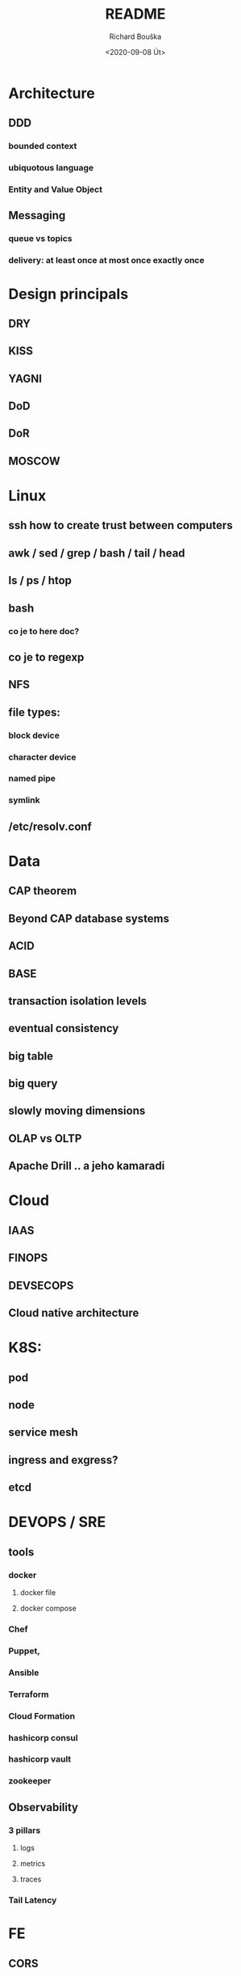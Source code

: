 #+options: html-link-use-abs-url:nil html-postamble:auto
#+options: html-preamble:t html-scripts:t html-style:t
#+options: html5-fancy:nil tex:t
#+html_doctype: xhtml-strict
#+html_container: div
#+description:
#+keywords:
#+html_link_home:
#+html_link_up:
#+html_mathjax:
#+html_head:
#+html_head_extra:
#+subtitle:
#+infojs_opt:
#+options: ':nil *:t -:t ::t <:t H:3 \n:nil ^:t arch:headline
#+options: author:t broken-links:nil c:nil creator:nil
#+options: d:(not "LOGBOOK") date:t e:t email:nil f:t inline:t num:t
#+options: p:nil pri:nil prop:nil stat:t tags:t tasks:t tex:t
#+options: timestamp:t title:t toc:t todo:t |:t
#+title: README
#+date: <2020-09-08 Út>
#+author: Richard Bouška
#+email: xbouska@linux
#+language: en
#+select_tags: export
#+exclude_tags: noexport
#+creator: Emacs 27.1 (Org mode 9.3)
#+creator: <a href="https://www.gnu.org/software/emacs/">Emacs</a> 27.1 (<a href="https://orgmode.org">Org</a> mode 9.3)
#+latex_header:

* Architecture
** DDD
*** bounded context
*** ubiquotous language
*** Entity and Value Object
** Messaging
*** queue vs topics
*** delivery: at least once at most once exactly once
* Design principals
** DRY
** KISS
** YAGNI
** DoD
** DoR
** MOSCOW
* Linux
** ssh how to create trust between computers
** awk / sed / grep / bash / tail / head
** ls / ps / htop
** bash 
*** co je to here doc?
** co je to regexp
** NFS
** file types: 
*** block device
*** character device
*** named pipe
*** symlink
** /etc/resolv.conf
* Data
** CAP theorem
** Beyond CAP database systems
** ACID
** BASE
** transaction isolation levels
** eventual consistency
** big table
** big query
** slowly moving dimensions
** OLAP vs OLTP
** Apache Drill .. a jeho kamaradi
* Cloud
** IAAS
** FINOPS
** DEVSECOPS
** Cloud native architecture
* K8S: 
** pod
** node
** service mesh
** ingress and exgress?
** etcd
* DEVOPS / SRE
** tools
*** docker 
**** docker file
**** docker compose
*** Chef
*** Puppet, 
*** Ansible
*** Terraform
*** Cloud Formation
*** hashicorp consul
*** hashicorp vault
*** zookeeper
** Observability
*** 3 pillars
**** logs
**** metrics
**** traces
*** Tail Latency
* FE 
** CORS
** React
*** react-hooks a jak se to pouziva?
*** jaky je rozdil mezi React a React native
** The Elm Architecture (TEA)
* IT: 
** co je to bit 
*** XOR, OR, AND, BitShift
** co je to CIDR co je to netmast
** co je to unicode, utf-8, ASCII, EBCDIC
* Java: 
** Java EE
*** access intent
**** optimistic vs pessimistic
** Java 9 - project jigsaw
** Loom
** Diamond operator
** generics
** Co je to Local-Variable Type inference
** Jaky je rozdil mezi hashCode a equals(), co je to contrakt
** JCF:
*** List, Set
*** ArrayList vs LinkedList
*** StringBuilder vs String Buffer vs String
*** BigDecimal vs float

** TODO Spring

* JS: 
** co je to iife
** inheritance model of JS
** hoisting
** event loop
** promisses
** observables
** RxJS
** JS modular system
* BASICS: 
** co je to yaml json xml jaky je mezi nimi rozdil - zamerte se na vyhody ledniho
* FP: 
** functional programming?
** main properties
** Lambda Calculus
*** α-conversion: 
- changing bound variables;
*** β-reduction: 
- applying functions to their arguments;
*** η-reduction: 
- which captures a notion of extensionality.
** Monoid
** Functor
** Applicative
** Monad
** kleisli functor
** Optics
*** Lenses
*** prisms
** recursion schemes
*** catamorphisms
*** anamorphisms
*** hylomorphisms
*** paramorphisms

* LANG:
** co je to Garbage Collector
** strongly typed languages vs weakly typed
* Security:
** LDAP
*** object class
**** inetOrgPerson
*** iod
*** CN, DN, SN,
** owasp top10
** Bock Ciphers
*** ECB, CBC, OFB, CFB, CTR  - what they are
:PROPERTIES:
:study:    https://www.highgo.ca/2019/08/08/the-difference-in-five-modes-in-the-aes-encryption-algorithm/
:END:
*** AES
*** DES
** Hash
*** base64
** co je to symetricka a asymetricka sifra
** bastillion.io
** PKI
** X509
** Oauth2/OIDC
*** grant types:
**** Authorization Code
**** Client Credentials
**** Device Code
**** Refresh Token
**** PKCE
**** (Implicit Flow)
**** (Password Grant)
*** Scope
:answer:
A mechanism that defines the specific actions applications can be allowed to do or information that they can request on a user’s behalf. 
Often, applications will want to make use of the information that has already been created in an online resource.
To do so, the application must ask for authorization to access this information on a user’s behalf. 
When an app requests permission to access a resource through an authorization server, it uses the Scope parameter to specify what access it needs,
and the authorization server uses the Scope parameter to respond with the access that was actually granted.
:end:
* OOP:
** jake znate navrhove vzory?
** popist me Abstract Factory 
** Singleton

